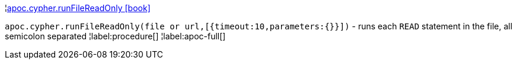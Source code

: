¦xref::overview/apoc.cypher/apoc.cypher.runFileReadOnly.adoc[apoc.cypher.runFileReadOnly icon:book[]] +

`apoc.cypher.runFileReadOnly(file or url,[{timeout:10,parameters:{}}])` - runs each `READ` statement in the file, all semicolon separated
¦label:procedure[]
¦label:apoc-full[]
